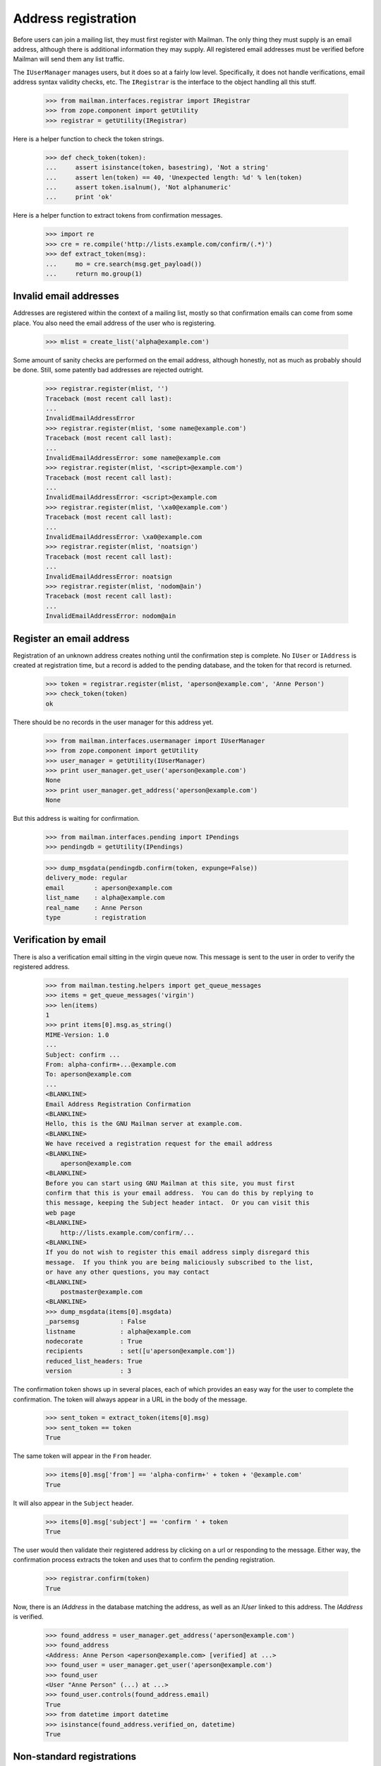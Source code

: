 ====================
Address registration
====================

Before users can join a mailing list, they must first register with Mailman.
The only thing they must supply is an email address, although there is
additional information they may supply.  All registered email addresses must
be verified before Mailman will send them any list traffic.

The ``IUserManager`` manages users, but it does so at a fairly low level.
Specifically, it does not handle verifications, email address syntax validity
checks, etc.  The ``IRegistrar`` is the interface to the object handling all
this stuff.

    >>> from mailman.interfaces.registrar import IRegistrar
    >>> from zope.component import getUtility
    >>> registrar = getUtility(IRegistrar)

Here is a helper function to check the token strings.

    >>> def check_token(token):
    ...     assert isinstance(token, basestring), 'Not a string'
    ...     assert len(token) == 40, 'Unexpected length: %d' % len(token)
    ...     assert token.isalnum(), 'Not alphanumeric'
    ...     print 'ok'

Here is a helper function to extract tokens from confirmation messages.

    >>> import re
    >>> cre = re.compile('http://lists.example.com/confirm/(.*)')
    >>> def extract_token(msg):
    ...     mo = cre.search(msg.get_payload())
    ...     return mo.group(1)


Invalid email addresses
=======================

Addresses are registered within the context of a mailing list, mostly so that
confirmation emails can come from some place.  You also need the email
address of the user who is registering.

    >>> mlist = create_list('alpha@example.com')

Some amount of sanity checks are performed on the email address, although
honestly, not as much as probably should be done.  Still, some patently bad
addresses are rejected outright.

    >>> registrar.register(mlist, '')
    Traceback (most recent call last):
    ...
    InvalidEmailAddressError
    >>> registrar.register(mlist, 'some name@example.com')
    Traceback (most recent call last):
    ...
    InvalidEmailAddressError: some name@example.com
    >>> registrar.register(mlist, '<script>@example.com')
    Traceback (most recent call last):
    ...
    InvalidEmailAddressError: <script>@example.com
    >>> registrar.register(mlist, '\xa0@example.com')
    Traceback (most recent call last):
    ...
    InvalidEmailAddressError: \xa0@example.com
    >>> registrar.register(mlist, 'noatsign')
    Traceback (most recent call last):
    ...
    InvalidEmailAddressError: noatsign
    >>> registrar.register(mlist, 'nodom@ain')
    Traceback (most recent call last):
    ...
    InvalidEmailAddressError: nodom@ain


Register an email address
=========================

Registration of an unknown address creates nothing until the confirmation step
is complete.  No ``IUser`` or ``IAddress`` is created at registration time,
but a record is added to the pending database, and the token for that record
is returned.

    >>> token = registrar.register(mlist, 'aperson@example.com', 'Anne Person')
    >>> check_token(token)
    ok

There should be no records in the user manager for this address yet.

    >>> from mailman.interfaces.usermanager import IUserManager
    >>> from zope.component import getUtility
    >>> user_manager = getUtility(IUserManager)
    >>> print user_manager.get_user('aperson@example.com')
    None
    >>> print user_manager.get_address('aperson@example.com')
    None

But this address is waiting for confirmation.

    >>> from mailman.interfaces.pending import IPendings
    >>> pendingdb = getUtility(IPendings)

    >>> dump_msgdata(pendingdb.confirm(token, expunge=False))
    delivery_mode: regular
    email        : aperson@example.com
    list_name    : alpha@example.com
    real_name    : Anne Person
    type         : registration


Verification by email
=====================

There is also a verification email sitting in the virgin queue now.  This
message is sent to the user in order to verify the registered address.

    >>> from mailman.testing.helpers import get_queue_messages
    >>> items = get_queue_messages('virgin')
    >>> len(items)
    1
    >>> print items[0].msg.as_string()
    MIME-Version: 1.0
    ...
    Subject: confirm ...
    From: alpha-confirm+...@example.com
    To: aperson@example.com
    ...
    <BLANKLINE>
    Email Address Registration Confirmation
    <BLANKLINE>
    Hello, this is the GNU Mailman server at example.com.
    <BLANKLINE>
    We have received a registration request for the email address
    <BLANKLINE>
        aperson@example.com
    <BLANKLINE>
    Before you can start using GNU Mailman at this site, you must first
    confirm that this is your email address.  You can do this by replying to
    this message, keeping the Subject header intact.  Or you can visit this
    web page
    <BLANKLINE>
        http://lists.example.com/confirm/...
    <BLANKLINE>
    If you do not wish to register this email address simply disregard this
    message.  If you think you are being maliciously subscribed to the list,
    or have any other questions, you may contact
    <BLANKLINE>
        postmaster@example.com
    <BLANKLINE>
    >>> dump_msgdata(items[0].msgdata)
    _parsemsg           : False
    listname            : alpha@example.com
    nodecorate          : True
    recipients          : set([u'aperson@example.com'])
    reduced_list_headers: True
    version             : 3

The confirmation token shows up in several places, each of which provides an
easy way for the user to complete the confirmation.  The token will always
appear in a URL in the body of the message.

    >>> sent_token = extract_token(items[0].msg)
    >>> sent_token == token
    True

The same token will appear in the ``From`` header.

    >>> items[0].msg['from'] == 'alpha-confirm+' + token + '@example.com'
    True

It will also appear in the ``Subject`` header.

    >>> items[0].msg['subject'] == 'confirm ' + token
    True

The user would then validate their registered address by clicking on a url or
responding to the message.  Either way, the confirmation process extracts the
token and uses that to confirm the pending registration.

    >>> registrar.confirm(token)
    True

Now, there is an `IAddress` in the database matching the address, as well as
an `IUser` linked to this address.  The `IAddress` is verified.

    >>> found_address = user_manager.get_address('aperson@example.com')
    >>> found_address
    <Address: Anne Person <aperson@example.com> [verified] at ...>
    >>> found_user = user_manager.get_user('aperson@example.com')
    >>> found_user
    <User "Anne Person" (...) at ...>
    >>> found_user.controls(found_address.email)
    True
    >>> from datetime import datetime
    >>> isinstance(found_address.verified_on, datetime)
    True


Non-standard registrations
==========================

If you try to confirm a registration token twice, of course only the first one
will work.  The second one is ignored.

    >>> token = registrar.register(mlist, 'bperson@example.com')
    >>> check_token(token)
    ok
    >>> items = get_queue_messages('virgin')
    >>> len(items)
    1
    >>> sent_token = extract_token(items[0].msg)
    >>> token == sent_token
    True
    >>> registrar.confirm(token)
    True
    >>> registrar.confirm(token)
    False

If an address is in the system, but that address is not linked to a user yet
and the address is not yet validated, then no user is created until the
confirmation step is completed.

    >>> user_manager.create_address('cperson@example.com')
    <Address: cperson@example.com [not verified] at ...>
    >>> token = registrar.register(
    ...     mlist, 'cperson@example.com', 'Claire Person')
    >>> print user_manager.get_user('cperson@example.com')
    None
    >>> items = get_queue_messages('virgin')
    >>> len(items)
    1
    >>> sent_token = extract_token(items[0].msg)
    >>> registrar.confirm(sent_token)
    True
    >>> user_manager.get_user('cperson@example.com')
    <User "Claire Person" (...) at ...>
    >>> user_manager.get_address('cperson@example.com')
    <Address: cperson@example.com [verified] at ...>

Even if the address being registered has already been verified, the
registration sends a confirmation.

    >>> token = registrar.register(mlist, 'cperson@example.com')
    >>> token is not None
    True


Discarding
==========

A confirmation token can also be discarded, say if the user changes his or her
mind about registering.  When discarded, no `IAddress` or `IUser` is created.
::

    >>> token = registrar.register(mlist, 'eperson@example.com', 'Elly Person')
    >>> check_token(token)
    ok
    >>> registrar.discard(token)
    >>> print pendingdb.confirm(token)
    None
    >>> print user_manager.get_address('eperson@example.com')
    None
    >>> print user_manager.get_user('eperson@example.com')
    None

    # Clear the virgin queue of all the preceding confirmation messages.
    >>> ignore = get_queue_messages('virgin')


Registering a new address for an existing user
==============================================

When a new address for an existing user is registered, there isn't too much
different except that the new address will still need to be verified before it
can be used.
::

    >>> dperson = user_manager.create_user(
    ...     'dperson@example.com', 'Dave Person')
    >>> dperson
    <User "Dave Person" (...) at ...>
    >>> address = user_manager.get_address('dperson@example.com')
    >>> address.verified_on = datetime.now()

    >>> from operator import attrgetter
    >>> dump_list(repr(address) for address in dperson.addresses)
    <Address: Dave Person <dperson@example.com> [verified] at ...>
    >>> dperson.register('david.person@example.com', 'David Person')
    <Address: David Person <david.person@example.com> [not verified] at ...>
    >>> token = registrar.register(mlist, 'david.person@example.com')

    >>> items = get_queue_messages('virgin')
    >>> len(items)
    1
    >>> sent_token = extract_token(items[0].msg)
    >>> registrar.confirm(sent_token)
    True
    >>> user = user_manager.get_user('david.person@example.com')
    >>> user is dperson
    True
    >>> user
    <User "Dave Person" (...) at ...>
    >>> dump_list(repr(address) for address in user.addresses)
    <Address: Dave Person <dperson@example.com> [verified] at ...>
    <Address: David Person <david.person@example.com> [verified] at ...>


Corner cases
============

If you try to confirm a token that doesn't exist in the pending database, the
confirm method will just return False.

    >>> registrar.confirm(bytes('no token'))
    False

Likewise, if you try to confirm, through the `IUserRegistrar` interface, a
token that doesn't match a registration event, you will get ``None``.
However, the pending event matched with that token will still be removed.

    >>> from mailman.interfaces.pending import IPendable
    >>> from zope.interface import implements

    >>> class SimplePendable(dict):
    ...     implements(IPendable)
    >>> pendable = SimplePendable(type='foo', bar='baz')
    >>> token = pendingdb.add(pendable)
    >>> registrar.confirm(token)
    False
    >>> print pendingdb.confirm(token)
    None


Registration and subscription
=============================

Fred registers with Mailman at the same time that he subscribes to a mailing
list.

    >>> token = registrar.register(
    ...     mlist, 'fred.person@example.com', 'Fred Person')

Before confirmation, Fred is not a member of the mailing list.

    >>> print mlist.members.get_member('fred.person@example.com')
    None

But after confirmation, he is.

    >>> registrar.confirm(token)
    True
    >>> print mlist.members.get_member('fred.person@example.com')
    <Member: Fred Person <fred.person@example.com>
             on alpha@example.com as MemberRole.member>
